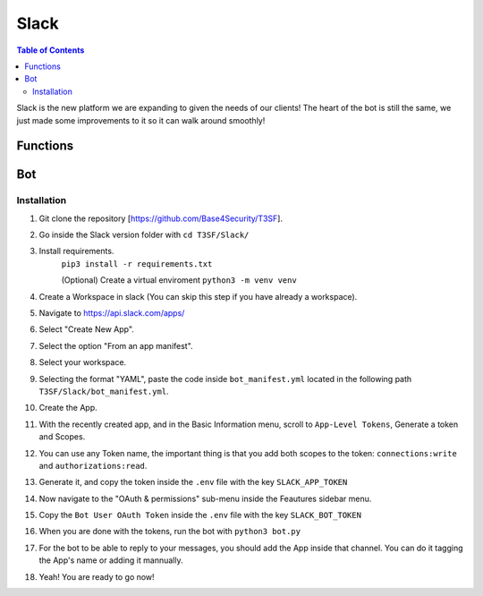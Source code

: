 *******************
Slack
*******************

.. contents:: Table of Contents

Slack is the new platform we are expanding to given the needs of our clients! The heart of the bot is still the same, we just made some improvements to it so it can walk around smoothly!

Functions
===============

.. py:function:: Formatter(title=None, description=None, color="#5bc0de", image=None, author=None, buttons=None, text_input=None, checkboxes=None)
	
	Creates the embed messages, with a different set of options.

	.. confval:: title

	The title of the message.

		:type: ``str``
		:required: ``False``

	.. confval:: description

	The description/main text of the message.

		:type: ``str``
		:required: ``False``

	.. confval:: color

	Parameter with the color of the embedded message.

		:type: ``str``
		:required: ``False``
		:default: `"#5bc0de"`

	.. confval:: image

	Attach an image to the message.

		:type: ``array``
		:required: ``False``

	.. confval:: author

	Attach the author of the message.

		:type: ``array``
		:required: ``False``

	.. confval:: buttons

	Attach buttons to the message.

		:type: ``array``
		:required: ``False``


	.. confval:: text_input

	Attach a text area input to the message.

		:type: ``array``
		:required: ``False``

	.. confval:: checkboxes

	Attach textboxes to the message

		:type: ``array``
		:required: ``False``


.. py:function:: SendMessage(title:str=None, description:str=None, color_sl=None, channel=None, image=None, author=None, buttons=None, text_input=None, checkboxes=None)

	Message sending controller.

	.. confval:: title

		The title of the message.

		:type: ``str``
		:required: ``True``

	.. confval:: description

		The description/main text of the message.

		:type: ``str``
		:required: ``True``

	.. confval:: color_sl

	Parameter with the color of the embedded message.
		
		:type: ``str``
		:required: ``False``	

	.. confval:: channel

		Parameter with the desired destination channel.

		:type: ``str``
		:required: ``False``

	.. confval:: image

		:type: ``array``
		:required: ``False``

	.. confval:: author

		:type: ``array``
		:required: ``False``

	.. confval:: buttons


		:type: ``array``
		:required: ``False``

	.. confval:: text_input

		:type: ``array``
		:required: ``False``

	.. confval:: checkboxes

		:type: ``array``
		:required: ``False``


.. py:function:: EditMessage(title:str=None, description:str=None, color_sl=None, response=None, image=None, author=None, buttons=None, text_input=None, checkboxes=None)

	Message editing controller.

	.. confval:: title

		The title of the message.

		:type: ``str``
		:required: ``True``

	.. confval:: description

		The description/main text of the message.

		:type: ``str``
		:required: ``True``

	.. confval:: color_sl

	Parameter with the color of the embedded message.

		:type: ``str``
		:required: ``False``

	.. confval:: response

		Parameter with the previous response.

		:type: ``array``
		:required: ``False``

	.. confval:: image

		:type: ``array``
		:required: ``False``

	.. confval:: author

		:type: ``array``
		:required: ``False``

	.. confval:: buttons

		:type: ``array``
		:required: ``False``

	.. confval:: text_input

		:type: ``array``
		:required: ``False``

	.. confval:: checkboxes

		:type: ``array``
		:required: ``False``


.. py:function:: InboxesAuto(self)

	Fetches automatically all the inboxes, based in a regular expression (RegEx), notifies the Game masters about differents parts of this process.


.. py:function:: InjectHandler(self)
	
	Gives the format to the inject and sends it to the correct player's inbox.


Bot
===============

Installation
------------------
1. Git clone the repository [https://github.com/Base4Security/T3SF].
2. Go inside the Slack version folder with ``cd T3SF/Slack/``
3. Install requirements.
	``pip3 install -r requirements.txt``
	
	(Optional) Create a virtual enviroment
	``python3 -m venv venv``
4. Create a Workspace in slack (You can skip this step if you have already a workspace).
5. Navigate to https://api.slack.com/apps/ 
6. Select "Create New App".
7. Select the option "From an app manifest".
8. Select your workspace.
9. Selecting the format "YAML", paste the code inside ``bot_manifest.yml`` located in the following path ``T3SF/Slack/bot_manifest.yml``.
10. Create the App.
11. With the recently created app, and in the Basic Information menu, scroll to ``App-Level Tokens``, Generate a token and Scopes.
12. You can use any Token name, the important thing is that you add both scopes to the token: ``connections:write`` and ``authorizations:read``.
13. Generate it, and copy the token inside the ``.env`` file with the key ``SLACK_APP_TOKEN``
14. Now navigate to the "OAuth & permissions" sub-menu inside the Feautures sidebar menu.
15. Copy the ``Bot User OAuth Token`` inside the ``.env`` file with the key ``SLACK_BOT_TOKEN``
16. When you are done with the tokens, run the bot with ``python3 bot.py``
17. For the bot to be able to reply to your messages, you should add the App inside that channel. You can do it tagging the App's name or adding it mannually.
18. Yeah! You are ready to go now!